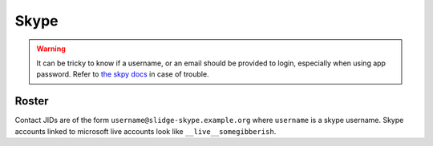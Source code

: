 Skype
-----

.. warning::
  It can be tricky to know if a username, or an email should be provided to login,
  especially when using app password. Refer to
  `the skpy docs <https://skpy.t.allofti.me/guides/login.html>`_ in case of trouble.

Roster
******

Contact JIDs are of the form ``username@slidge-skype.example.org`` where ``username`` is a
skype username.
Skype accounts linked to microsoft live accounts look like ``__live__somegibberish``.
